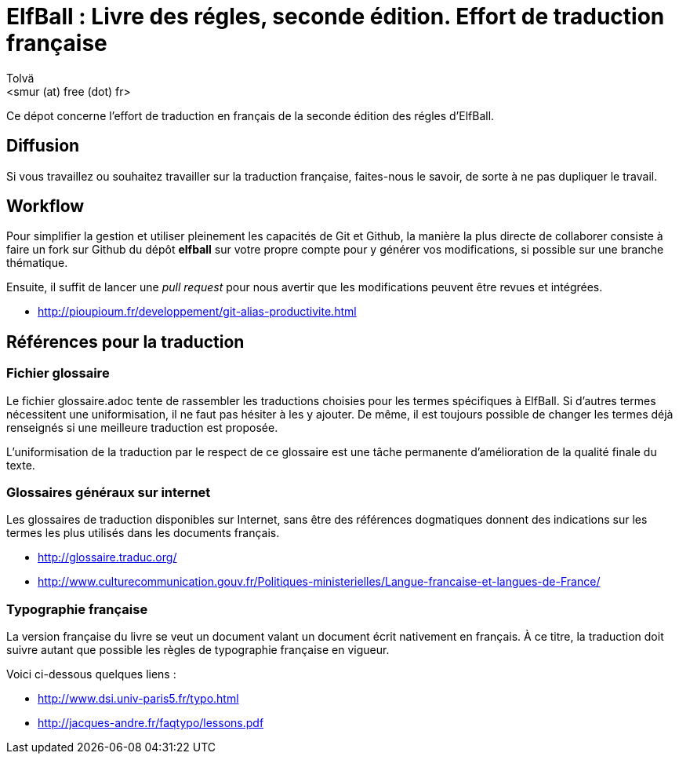 :authors: Tolvä
:doctitle: ElfBall : Livre des régles, seconde édition. Effort de traduction française
:email: <smur (at) free (dot) fr>
:uri-github-repo: elfball
:icons: font
:source-highlighter: coderay
ifdef::backend-pdf[:notitle:]
ifdef::backend-pdf[]
:pdf-page-size: A4
[discrete]
= {doctitle}
endif::[]

Ce dépot concerne l'effort de traduction en français de la seconde édition des régles d'ElfBall.

== Diffusion

Si vous travaillez ou souhaitez travailler sur la traduction française, faites-nous le savoir, de sorte à ne pas dupliquer le travail.

== Workflow

Pour simplifier la gestion et utiliser pleinement les capacités de Git et Github, la manière la plus directe de collaborer consiste à faire un fork sur Github du dépôt *{uri-github-repo}* sur votre propre compte pour y générer vos modifications, si possible sur une branche thématique.

Ensuite, il suffit de lancer une _pull request_ pour nous avertir que les modifications peuvent être revues et intégrées.

** http://pioupioum.fr/developpement/git-alias-productivite.html

== Références pour la traduction

=== Fichier glossaire

Le fichier glossaire.adoc tente de rassembler les traductions choisies pour les termes spécifiques à ElfBall.
Si d'autres termes nécessitent une uniformisation, il ne faut pas hésiter à les y ajouter.
De même, il est toujours possible de changer les termes déjà renseignés si une meilleure traduction est proposée.

L'uniformisation de la traduction par le respect de ce glossaire est une tâche permanente d'amélioration de la qualité finale du texte.

=== Glossaires généraux sur internet

Les glossaires de traduction disponibles sur Internet, sans être des références dogmatiques donnent des indications sur les termes les plus utilisés dans les documents français.

** http://glossaire.traduc.org/
** http://www.culturecommunication.gouv.fr/Politiques-ministerielles/Langue-francaise-et-langues-de-France/

=== Typographie française

La version française du livre se veut un document valant un document écrit nativement en français. À ce titre, la traduction doit suivre autant que possible les règles de typographie française en vigueur.

Voici ci-dessous quelques liens :

** http://www.dsi.univ-paris5.fr/typo.html
** http://jacques-andre.fr/faqtypo/lessons.pdf
